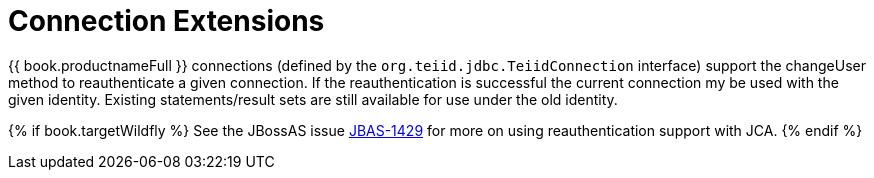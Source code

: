 
= Connection Extensions

{{ book.productnameFull }} connections (defined by the `org.teiid.jdbc.TeiidConnection` interface) support the changeUser method to reauthenticate a given connection. If the reauthentication is successful the current connection my be used with the given identity. Existing statements/result sets are still available for use under the old identity. 

{% if book.targetWildfly %}
See the JBossAS issue https://issues.jboss.org/browse/JBAS-1429[JBAS-1429] for more on using reauthentication support with JCA.
{% endif %}
